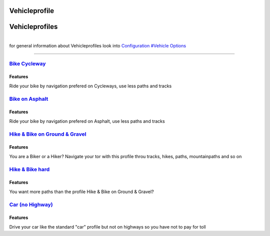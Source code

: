Vehicleprofile
==============

**Vehicleprofiles**
===================

| 
| for general information about Vehicleprofiles look into `Configuration
  #Vehicle Options <Configuration#Vehicle_Options>`__

--------------

.. _bike_cycleway:

`Bike Cycleway <Vehicleprofile/Bike_Cycleway>`__
------------------------------------------------

Features
~~~~~~~~

Ride your bike by navigation prefered on Cycleways, use less paths and
tracks

.. _bike_on_asphalt:

`Bike on Asphalt <Vehicleprofile/Bike_on_Asphalt>`__
----------------------------------------------------

.. _features_1:

Features
~~~~~~~~

Ride your bike by navigation prefered on Asphalt, use less paths and
tracks

.. _hike_bike_on_ground_gravel:

`Hike & Bike on Ground & Gravel <Vehicleprofile/Hike_Bike_on_Ground_Gravel>`__
------------------------------------------------------------------------------

.. _features_2:

Features
~~~~~~~~

You are a Biker or a Hiker? Navigate your tor with this profile throu
tracks, hikes, paths, mountainpaths and so on

.. _hike_bike_hard:

`Hike & Bike hard <Vehicleprofile/Hike_Bike_hard>`__
----------------------------------------------------

.. _features_3:

Features
~~~~~~~~

You want more paths than the profile Hike & Bike on Ground & Gravel?

.. _car_no_highway:

`Car (no Highway) <Vehicleprofile/Car_no_Highway)>`__
-----------------------------------------------------

.. _features_4:

Features
~~~~~~~~

Drive your car like the standard "car" profile but not on highways so
you have not to pay for toll
